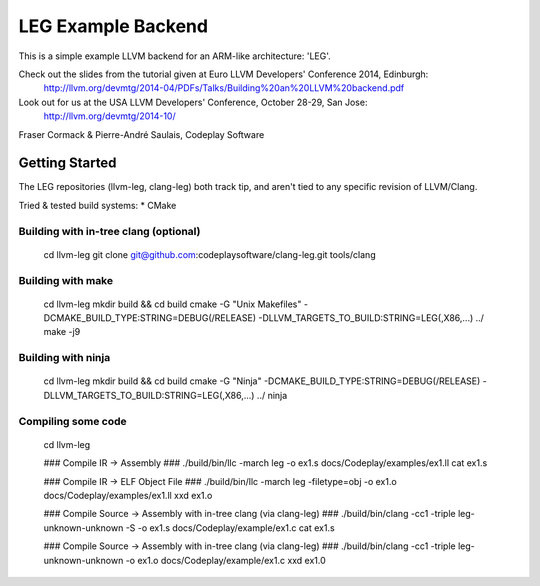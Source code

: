 ===================
LEG Example Backend
===================

This is a simple example LLVM backend for an ARM-like architecture: 'LEG'.

Check out the slides from the tutorial given at Euro LLVM Developers' Conference 2014, Edinburgh:
    http://llvm.org/devmtg/2014-04/PDFs/Talks/Building%20an%20LLVM%20backend.pdf

Look out for us at the USA LLVM Developers' Conference, October 28-29, San Jose:
    http://llvm.org/devmtg/2014-10/


Fraser Cormack & Pierre-André Saulais, Codeplay Software

Getting Started
===============

The LEG repositories (llvm-leg, clang-leg) both track tip, and aren't tied to any specific revision of LLVM/Clang.

Tried & tested build systems:
*  CMake

Building with in-tree clang (optional)
--------------------------------------

    cd llvm-leg
    git clone git@github.com:codeplaysoftware/clang-leg.git tools/clang

Building with make
------------------

    cd llvm-leg
    mkdir build && cd build
    cmake -G "Unix Makefiles" -DCMAKE_BUILD_TYPE:STRING=DEBUG(/RELEASE) -DLLVM_TARGETS_TO_BUILD:STRING=LEG(,X86,...) ../
    make -j9

Building with ninja
-------------------

    cd llvm-leg
    mkdir build && cd build
    cmake -G "Ninja" -DCMAKE_BUILD_TYPE:STRING=DEBUG(/RELEASE) -DLLVM_TARGETS_TO_BUILD:STRING=LEG(,X86,...) ../
    ninja


Compiling some code
-------------------

    cd llvm-leg

    ### Compile IR -> Assembly ###
    ./build/bin/llc -march leg -o ex1.s docs/Codeplay/examples/ex1.ll
    cat ex1.s

    ### Compile IR -> ELF Object File ###
    ./build/bin/llc -march leg -filetype=obj -o ex1.o docs/Codeplay/examples/ex1.ll
    xxd ex1.o

    ### Compile Source -> Assembly with in-tree clang (via clang-leg) ###
    ./build/bin/clang -cc1 -triple leg-unknown-unknown -S -o ex1.s docs/Codeplay/example/ex1.c
    cat ex1.s

    ### Compile Source -> Assembly with in-tree clang (via clang-leg) ###
    ./build/bin/clang -cc1 -triple leg-unknown-unknown -o ex1.o docs/Codeplay/example/ex1.c
    xxd ex1.0

